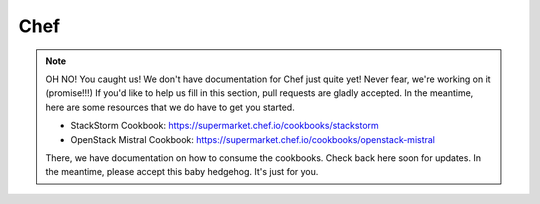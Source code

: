 Chef
====

.. figure:: /_static/images/oh_noes_a.jpg
   
.. note::

   OH NO! You caught us! We don't have documentation for Chef just quite yet! Never fear, we're working on it (promise!!!) If you'd like to help us fill in this section, pull requests are gladly accepted. In the meantime, here are some resources that we do have to get you started.

   * StackStorm Cookbook: https://supermarket.chef.io/cookbooks/stackstorm
   * OpenStack Mistral Cookbook: https://supermarket.chef.io/cookbooks/openstack-mistral

   There, we have documentation on how to consume the cookbooks. Check back here soon for updates. In the meantime, please accept this baby hedgehog. It's just for you.

.. figure:: /_static/images/cute_baby_hedgehog.jpg
